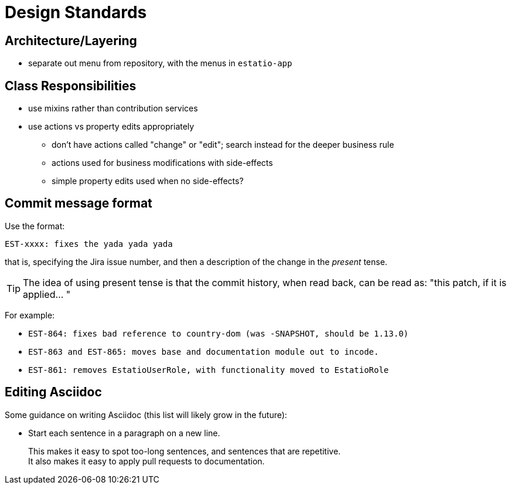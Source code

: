 [appendix]
[[_apx_design-standards]]
= Design Standards




== Architecture/Layering

* separate out menu from repository, with the menus in `estatio-app`

== Class Responsibilities

* use mixins rather than contribution services
* use actions vs property edits appropriately
** don't have actions called "change" or "edit"; search instead for the deeper business rule
** actions used for business modifications with side-effects
** simple property edits used when no side-effects?




== Commit message format

Use the format:

[source,]
----
EST-xxxx: fixes the yada yada yada
----

that is, specifying the Jira issue number, and then a description of the change in the _present_ tense.

[TIP]
====
The idea of using present tense is that the commit history, when read back, can be read as: "this patch, if it is applied... "
====

For example: 

* `EST-864: fixes bad reference to country-dom (was -SNAPSHOT, should be 1.13.0)`
* `EST-863 and EST-865: moves base and documentation module out to incode.`
* `EST-861: removes EstatioUserRole, with functionality moved to EstatioRole`





== Editing Asciidoc

Some guidance on writing Asciidoc (this list will likely grow in the future):

* Start each sentence in a paragraph on a new line. +
+
This makes it easy to spot too-long sentences, and sentences that are repetitive. +
It also makes it easy to apply pull requests to documentation.
